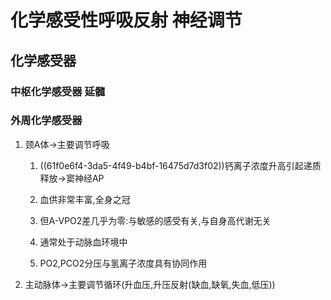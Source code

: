 * 化学感受性呼吸反射 神经调节
** 化学感受器
*** 中枢化学感受器 延髓
*** 外周化学感受器
**** 颈A体→主要调节呼吸
***** ((61f0e6f4-3da5-4f49-b4bf-16475d7d3f02))钙离子浓度升高引起递质释放→窦神经AP
***** 血供非常丰富,全身之冠
***** 但A-VPO2差几乎为零:与敏感的感受有关,与自身高代谢无关
***** 通常处于动脉血环境中
***** PO2,PCO2分压与氢离子浓度具有协同作用
**** 主动脉体→主要调节循环(升血压,升压反射(缺血,缺氧,失血,低压))
